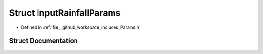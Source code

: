 .. _exhale_struct_structInputRainfallParams:

Struct InputRainfallParams
==========================

- Defined in :ref:`file__github_workspace_includes_Params.h`


Struct Documentation
--------------------


.. doxygenstruct:: InputRainfallParams
   :project: GDSiMS
   :members:
   :protected-members:
   :undoc-members: